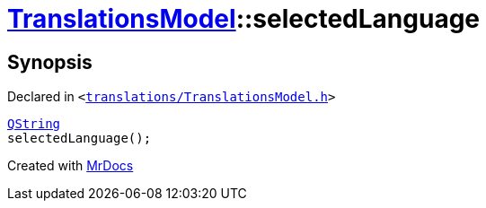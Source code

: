 [#TranslationsModel-selectedLanguage]
= xref:TranslationsModel.adoc[TranslationsModel]::selectedLanguage
:relfileprefix: ../
:mrdocs:


== Synopsis

Declared in `&lt;https://github.com/PrismLauncher/PrismLauncher/blob/develop/launcher/translations/TranslationsModel.h#L38[translations&sol;TranslationsModel&period;h]&gt;`

[source,cpp,subs="verbatim,replacements,macros,-callouts"]
----
xref:QString.adoc[QString]
selectedLanguage();
----



[.small]#Created with https://www.mrdocs.com[MrDocs]#
